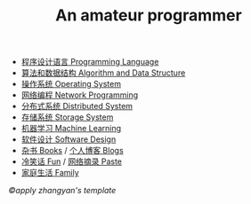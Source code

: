 #+title: An amateur programmer

- [[file:index-pl.org][程序设计语言 Programming Language]]
- [[file:index-aa.org][算法和数据结构 Algorithm and Data Structure]]
- [[file:index-os.org][操作系统 Operating System]]
- [[file:index-np.org][网络编程 Network Programming]]
- [[file:index-ds.org][分布式系统 Distributed System]]
- [[file:index-ss.org][存储系统 Storage System]]
- [[file:index-ml.org][机器学习 Machine Learning]]
- [[file:index-sd.org][软件设计 Software Design]]
- [[file:books.org][杂书 Books]] / [[file:blogs.org][个人博客 Blogs]]
- [[file:fun.org][冷笑话 Fun]] / [[file:paste.org][网络摘录 Paste]]
- [[file:index-fa.org][家庭生活 Family]]
#+BEGIN_CENTER
                            /©apply zhangyan's template/
#+END_CENTER
